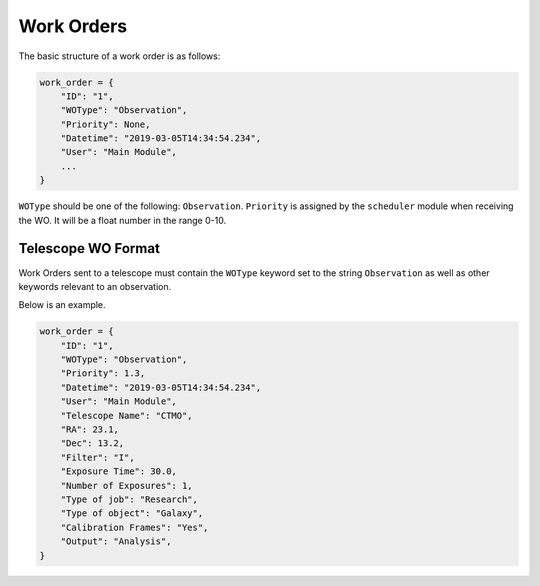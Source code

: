 .. _wo:

Work Orders
===========

The basic structure of a work order is as follows:

.. code-block:: python

    work_order = {
        "ID": "1",
        "WOType": "Observation",
        "Priority": None,
        "Datetime": "2019-03-05T14:34:54.234",
        "User": "Main Module",
        ...
    }

``WOType`` should be one of the following: ``Observation``.
``Priority`` is assigned by the ``scheduler`` module when receiving the WO.
It will be a float number in the range 0-10.

Telescope WO Format
-------------------

Work Orders sent to a telescope must contain
the ``WOType`` keyword set to the string ``Observation``
as well as other keywords relevant to an observation.

Below is an example.

.. code-block:: python

    work_order = {
        "ID": "1",
        "WOType": "Observation",
        "Priority": 1.3,
        "Datetime": "2019-03-05T14:34:54.234",
        "User": "Main Module",
        "Telescope Name": "CTMO",
        "RA": 23.1,
        "Dec": 13.2,
        "Filter": "I",
        "Exposure Time": 30.0,
        "Number of Exposures": 1,
        "Type of job": "Research",
        "Type of object": "Galaxy",
        "Calibration Frames": "Yes",
        "Output": "Analysis",
    }

